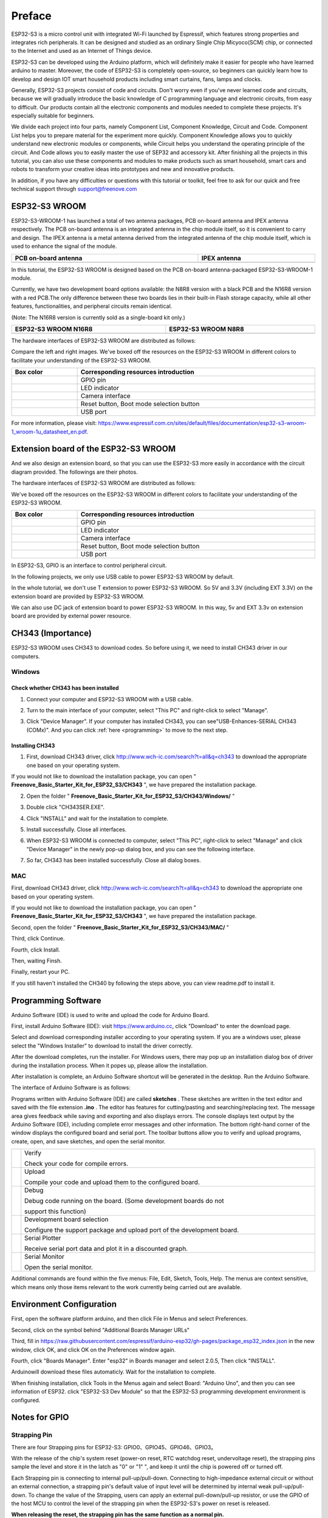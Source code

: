 ##############################################################################
Preface
##############################################################################

ESP32-S3 is a micro control unit with integrated Wi-Fi launched by Espressif, which features strong properties and integrates rich peripherals. It can be designed and studied as an ordinary Single Chip Micyoco(SCM) chip, or connected to the Internet and used as an Internet of Things device.

ESP32-S3 can be developed using the Arduino platform, which will definitely make it easier for people who have learned arduino to master. Moreover, the code of ESP32-S3 is completely open-source, so beginners can quickly learn how to develop and design IOT smart household products including smart curtains, fans, lamps and clocks.

Generally, ESP32-S3 projects consist of code and circuits. Don't worry even if you've never learned code and circuits, because we will gradually introduce the basic knowledge of C programming language and electronic circuits, from easy to difficult. Our products contain all the electronic components and modules needed to complete these projects. It's especially suitable for beginners.

We divide each project into four parts, namely Component List, Component Knowledge, Circuit and Code. Component List helps you to prepare material for the experiment more quickly. Component Knowledge allows you to quickly understand new electronic modules or components, while Circuit helps you understand the operating principle of the circuit. And Code allows you to easily master the use of SEP32 and accessory kit. After finishing all the projects in this tutorial, you can also use these components and modules to make products such as smart household, smart cars and robots to transform your creative ideas into prototypes and new and innovative products.

In addition, if you have any difficulties or questions with this tutorial or toolkit, feel free to ask for our quick and free technical support through support@freenove.com 

ESP32-S3 WROOM
*******************************

ESP32-S3-WROOM-1 has launched a total of two antenna packages, PCB on-board antenna and IPEX antenna respectively. The PCB on-board antenna is an integrated antenna in the chip module itself, so it is convenient to carry and design. The IPEX antenna is a metal antenna derived from the integrated antenna of the chip module itself, which is used to enhance the signal of the module.

.. list-table:: 
   :width: 100%
   :header-rows: 1 
   :align: center
   
   * -  PCB on-board antenna
     -  IPEX antenna

   * -  |Preface00|
     -  |Preface01|

.. |Preface00| image:: ../_static/imgs/Preface/Preface00.png
.. |Preface01| image:: ../_static/imgs/Preface/Preface01.png

In this tutorial, the ESP32-S3 WROOM is designed based on the PCB on-board antenna-packaged ESP32-S3-WROOM-1 module. 

Currently, we have two development board options available: the N8R8 version with a black PCB and the N16R8 version with a red PCB.The only difference between these two boards lies in their built-in Flash storage capacity, while all other features, functionalities, and peripheral circuits remain identical. 

(Note: The N16R8 version is currently sold as a single-board kit only.)

.. list-table:: 
   :width: 100%
   :header-rows: 1 
   :align: center
   
   * -  ESP32-S3 WROOM N16R8
     -  ESP32-S3 WROOM N8R8

   * -  |Preface146|
     -  |Preface02|

.. |Preface146| image:: ../_static/imgs/Preface/Preface146.png
.. |Preface02| image:: ../_static/imgs/Preface/Preface02.png

The hardware interfaces of ESP32-S3 WROOM are distributed as follows:

.. image:: ../_static/imgs/Preface/Preface03.png
    :align: center

Compare the left and right images. We've boxed off the resources on the ESP32-S3 WROOM in different colors to facilitate your understanding of the ESP32-S3 WROOM.

.. list-table:: 
   :width: 100%
   :header-rows: 1 
   :align: center
   
   * -  Box color
     -  Corresponding resources introduction

   * -  |Preface04|
     -  GPIO pin

   * -  |Preface05|
     -  LED indicator

   * -  |Preface06|
     -  Camera interface

   * -  |Preface07|
     -  Reset button, Boot mode selection button 

   * -  |Preface08|
     -  USB port

.. |Preface04| image:: ../_static/imgs/Preface/Preface04.png
.. |Preface05| image:: ../_static/imgs/Preface/Preface05.png
.. |Preface06| image:: ../_static/imgs/Preface/Preface06.png
.. |Preface07| image:: ../_static/imgs/Preface/Preface07.png
.. |Preface08| image:: ../_static/imgs/Preface/Preface08.png

For more information, please visit: https://www.espressif.com.cn/sites/default/files/documentation/esp32-s3-wroom-1_wroom-1u_datasheet_en.pdf. 

Extension board of the ESP32-S3 WROOM
*********************************************

And we also design an extension board, so that you can use the ESP32-S3 more easily in accordance with the circuit diagram provided. The followings are their photos. 

The hardware interfaces of ESP32-S3 WROOM are distributed as follows:

.. image:: ../_static/imgs/Preface/Preface09.png
    :align: center

We've boxed off the resources on the ESP32-S3 WROOM in different colors to facilitate your understanding of the ESP32-S3 WROOM.

.. list-table:: 
   :width: 100%
   :header-rows: 1 
   :align: center
   
   * -  Box color
     -  Corresponding resources introduction

   * -  |Preface10|
     -  GPIO pin

   * -  |Preface11|
     -  LED indicator

   * -  |Preface12|
     -  Camera interface

   * -  |Preface13|
     -  Reset button, Boot mode selection button 

   * -  |Preface14|
     -  USB port

.. |Preface10| image:: ../_static/imgs/Preface/Preface10.png
.. |Preface11| image:: ../_static/imgs/Preface/Preface11.png
.. |Preface12| image:: ../_static/imgs/Preface/Preface12.png
.. |Preface13| image:: ../_static/imgs/Preface/Preface13.png
.. |Preface14| image:: ../_static/imgs/Preface/Preface14.png

In ESP32-S3, GPIO is an interface to control peripheral circuit.

In the following projects, we only use USB cable to power ESP32-S3 WROOM by default.

In the whole tutorial, we don't use T extension to power ESP32-S3 WROOM. So 5V and 3.3V (including EXT 3.3V) on the extension board are provided by ESP32-S3 WROOM. 

We can also use DC jack of extension board to power ESP32-S3 WROOM. In this way, 5v and EXT 3.3v on extension board are provided by external power resource.

CH343 (Importance)
***************************************

ESP32-S3 WROOM uses CH343 to download codes. So before using it, we need to install CH343 driver in our computers.

Windows
============================================

Check whether CH343 has been installed
---------------------------------------------------

1.	Connect your computer and ESP32-S3 WROOM with a USB cable.

.. image:: ../_static/imgs/Preface/Preface15.png
    :align: center

2.	Turn to the main interface of your computer, select "This PC" and right-click to select "Manage".

.. image:: ../_static/imgs/Preface/Preface16.png
    :align: center

3.	Click "Device Manager". If your computer has installed CH343, you can see"USB-Enhances-SERIAL CH343 (COMx)". And you can click :ref:`here <programming>` to move to the next step.

.. image:: ../_static/imgs/Preface/Preface17.png
    :align: center

Installing CH343
---------------------------------------

1.	First, download CH343 driver, click http://www.wch-ic.com/search?t=all&q=ch343 to download the appropriate one based on your operating system.

.. image:: ../_static/imgs/Preface/Preface18.png
    :align: center

If you would not like to download the installation package, you can open " **Freenove_Basic_Starter_Kit_for_ESP32_S3/CH343** ", we have prepared the installation package.

.. image:: ../_static/imgs/Preface/Preface19.png
    :align: center

2.	Open the folder " **Freenove_Basic_Starter_Kit_for_ESP32_S3/CH343/Windows/** "

.. image:: ../_static/imgs/Preface/Preface20.png
    :align: center

3.	Double click "CH343SER.EXE".

.. image:: ../_static/imgs/Preface/Preface21.png
    :align: center

4.	Click "INSTALL" and wait for the installation to complete.

.. image:: ../_static/imgs/Preface/Preface22.png
    :align: center

5.	Install successfully. Close all interfaces.

.. image:: ../_static/imgs/Preface/Preface23.png
    :align: center

6.	When ESP32-S3 WROOM is connected to computer, select "This PC", right-click to select "Manage" and click "Device Manager" in the newly pop-up dialog box, and you can see the following interface.

.. image:: ../_static/imgs/Preface/Preface24.png
    :align: center

7.	So far, CH343 has been installed successfully. Close all dialog boxes. 

MAC
================================

First, download CH343 driver, click http://www.wch-ic.com/search?t=all&q=ch343 to download the appropriate one based on your operating system.

.. image:: ../_static/imgs/Preface/Preface25.png
    :align: center

If you would not like to download the installation package, you can open " **Freenove_Basic_Starter_Kit_for_ESP32_S3/CH343** ", we have prepared the installation package.

Second, open the folder " **Freenove_Basic_Starter_Kit_for_ESP32_S3/CH343/MAC/** "

.. image:: ../_static/imgs/Preface/Preface26.png
    :align: center

Third, click Continue.

.. image:: ../_static/imgs/Preface/Preface27.png
    :align: center

Fourth, click Install.

.. image:: ../_static/imgs/Preface/Preface28.png
    :align: center

Then, waiting Finsh.

.. image:: ../_static/imgs/Preface/Preface29.png
    :align: center

Finally, restart your PC.

.. image:: ../_static/imgs/Preface/Preface30.png
    :align: center

If you still haven't installed the CH340 by following the steps above, you can view readme.pdf to install it. 

.. image:: ../_static/imgs/Preface/Preface31.png
    :align: center

Programming Software
****************************************

Arduino Software (IDE) is used to write and upload the code for Arduino Board.

First, install Arduino Software (IDE): visit https://www.arduino.cc, click "Download" to enter the download page.

.. image:: ../_static/imgs/Preface/Preface32.png
    :align: center

Select and download corresponding installer according to your operating system. If you are a windows user, please select the "Windows Installer" to download to install the driver correctly.

.. image:: ../_static/imgs/Preface/Preface33.png
    :align: center

After the download completes, run the installer. For Windows users, there may pop up an installation dialog box of driver during the installation process. When it popes up, please allow the installation.

After installation is complete, an Arduino Software shortcut will be generated in the desktop. Run the Arduino Software.

.. image:: ../_static/imgs/Preface/Preface34.png
    :align: center

The interface of Arduino Software is as follows:

.. image:: ../_static/imgs/Preface/Preface35.png
    :align: center

Programs written with Arduino Software (IDE) are called **sketches** . These sketches are written in the text editor and saved with the file extension **.ino** . The editor has features for cutting/pasting and searching/replacing text. The message area gives feedback while saving and exporting and also displays errors. The console displays text output by the Arduino Software (IDE), including complete error messages and other information. The bottom right-hand corner of the window displays the configured board and serial port. The toolbar buttons allow you to verify and upload programs, create, open, and save sketches, and open the serial monitor.

.. list-table:: 
   :width: 100%
   :align: center
   
   * -  |Preface36|
     -  Verify 
      
        Check your code for compile errors.

   * -  |Preface37|
     -  Upload 
      
        Compile your code and upload them to the configured board. 

   * -  |Preface38|
     -  Debug
      
        Debug code running on the board. (Some development boards do not 
        
        support this function)
   * -  |Preface39|
     -  Development board selection
      
        Configure the support package and upload port of the development board.

   * -  |Preface40|
     -  Serial Plotter
      
        Receive serial port data and plot it in a discounted graph.

   * -  |Preface41|
     -  Serial Monitor 
      
        Open the serial monitor. 

.. |Preface36| image:: ../_static/imgs/Preface/Preface36.png
.. |Preface37| image:: ../_static/imgs/Preface/Preface37.png
.. |Preface38| image:: ../_static/imgs/Preface/Preface38.png
.. |Preface39| image:: ../_static/imgs/Preface/Preface39.png
.. |Preface40| image:: ../_static/imgs/Preface/Preface40.png
.. |Preface41| image:: ../_static/imgs/Preface/Preface41.png

Additional commands are found within the five menus: File, Edit, Sketch, Tools, Help. The menus are context sensitive, which means only those items relevant to the work currently being carried out are available.

Environment Configuration
*********************************

First, open the software platform arduino, and then click File in Menus and select Preferences.

.. image:: ../_static/imgs/Preface/Preface42.png
    :align: center

Second, click on the symbol behind "Additional Boards Manager URLs" 

.. image:: ../_static/imgs/Preface/Preface43.png
    :align: center

Third, fill in https://raw.githubusercontent.com/espressif/arduino-esp32/gh-pages/package_esp32_index.json in the new window, click OK, and click OK on the Preferences window again.

.. image:: ../_static/imgs/Preface/Preface44.png
    :align: center

Fourth, click "Boards Manager". Enter "esp32" in Boards manager and select 2.0.5, Then click "INSTALL".

.. image:: ../_static/imgs/Preface/Preface45.png
    :align: center

Arduinowill download these files automaticly. Wait for the installation to complete.

.. image:: ../_static/imgs/Preface/Preface46.png
    :align: center

When finishing installation, click Tools in the Menus again and select Board: "Arduino Uno", and then you can see information of ESP32. click "ESP32-S3 Dev Module" so that the ESP32-S3 programming development environment is configured.

.. image:: ../_static/imgs/Preface/Preface47.png
    :align: center

Notes for GPIO
******************************

Strapping Pin
============================

There are four Strapping pins for ESP32-S3: GPIO0、GPIO45、GPIO46、GPIO3。

With the release of the chip's system reset (power-on reset, RTC watchdog reset, undervoltage reset), the strapping pins sample the level and store it in the latch as "0" or "1" ", and keep it until the chip is powered off or turned off.

Each Strapping pin is connecting to internal pull-up/pull-down.  Connecting to high-impedance external circuit or without an external connection, a strapping pin's default value of input level will be determined by internal weak pull-up/pull-down. To change the value of the Strapping, users can apply an external pull-down/pull-up resistor, or use the GPIO of the host MCU to control the level of the strapping pin when the ESP32-S3's power on reset is released.

**When releasing the reset, the strapping pin has the same function as a normal pin.**

The followings are default configurations of these four strapping pins at power-on and their functions under the corresponding configuration.

.. image:: ../_static/imgs/Preface/Preface48.png
    :align: center

If you have any difficulties or questions with this tutorial or toolkit, feel free to ask for our quick and free technical support through support@freenove.com at any time.

or check: https://www.espressif.com/sites/default/files/documentation/esp32-s3-wroom-1_wroom-1u_datasheet_en.pdf

PSRAM Pin
================================

The module on the ESP32-S3-WROOM board uses the ESP32-S3R8 chip with 8MB of external Flash. When we use the OPI PSRAM, please note that the GPIO35-GPIO37 on the ESP32-S3-WROOM board will not be available for other purposes. When OPI PSRAM is not used, GPIO35-GPIO37 on the board can be used as normal GPIO.

.. image:: ../_static/imgs/Preface/Preface49.png
    :align: center

SDcard Pin
================================

An SDcard slot is integrated on the back of the ESP32-S3-WROOM board. We can use GPIO38-GPIO40 of ESP32-S3-WROOM to drive SD card.

The SDcard of ESP32-S3-WROOM uses SDMMC, a 1-bit bus driving method, which has been integrated in the Arduino IDE, and we can call the "SD_MMC.h" library to drive it. For details, see the SDcard chapter in this tutorial.

USB Pin
================================

In Micropython, GPIO19 and GPIO20 are used for the USB function of ESP32S3, so they cannot be used as other functions!

Cam Pin
================================

.. image:: ../_static/imgs/Preface/Preface50.png
    :align: center

.. list-table:: 
   :width: 100%
   :align: center
   
   * -  CAM_Pin
     -  GPIO_pin 

   * -  SIOD
     -  GPIO4

   * -  SIOC
     -  GPIO5

   * -  CSI_VYSNC
     -  GPIO6

   * -  CSI_HREF
     -  GPIO7

   * -  CSI_Y9
     -  GPIO16

   * -  XCLK
     -  GPIO15

   * -  CSI_Y8
     -  GPIO17

   * -  CSI_Y7
     -  GPIO18

   * -  CSI_PCLK
     -  GPIO13

   * -  CSI_Y6
     -  GPIO12

   * -  CSI_Y2
     -  GPIO11

   * -  CSI_Y5
     -  GPIO10

   * -  CSI_Y3
     -  GPIO9

   * -  CSI_Y4
     -  GPIO8

If you have any questions about the information of GPIO, you can click here to go back to ESP32-S3 WROOM to view specific information about GPIO.

or check: https://www.espressif.com/sites/default/files/documentation/esp32-s3_datasheet_en.pdf.